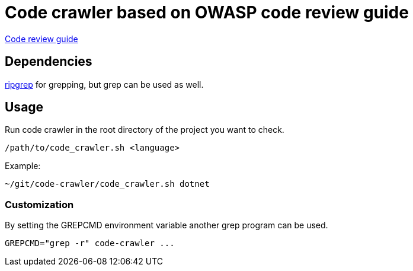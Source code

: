 = Code crawler based on OWASP code review guide

https://owasp.org/www-pdf-archive/OWASP_Code_Review_Guide_v2.pdf[Code review guide]

== Dependencies

https://github.com/BurntSushi/ripgrep[ripgrep] for grepping, but grep can be used as well.

== Usage

Run code crawler in the root directory of the project you want to check.

`/path/to/code_crawler.sh <language>`

Example:
```
~/git/code-crawler/code_crawler.sh dotnet
```

=== Customization

By setting the GREPCMD environment variable another grep program can be used.

----
GREPCMD="grep -r" code-crawler ...
----
